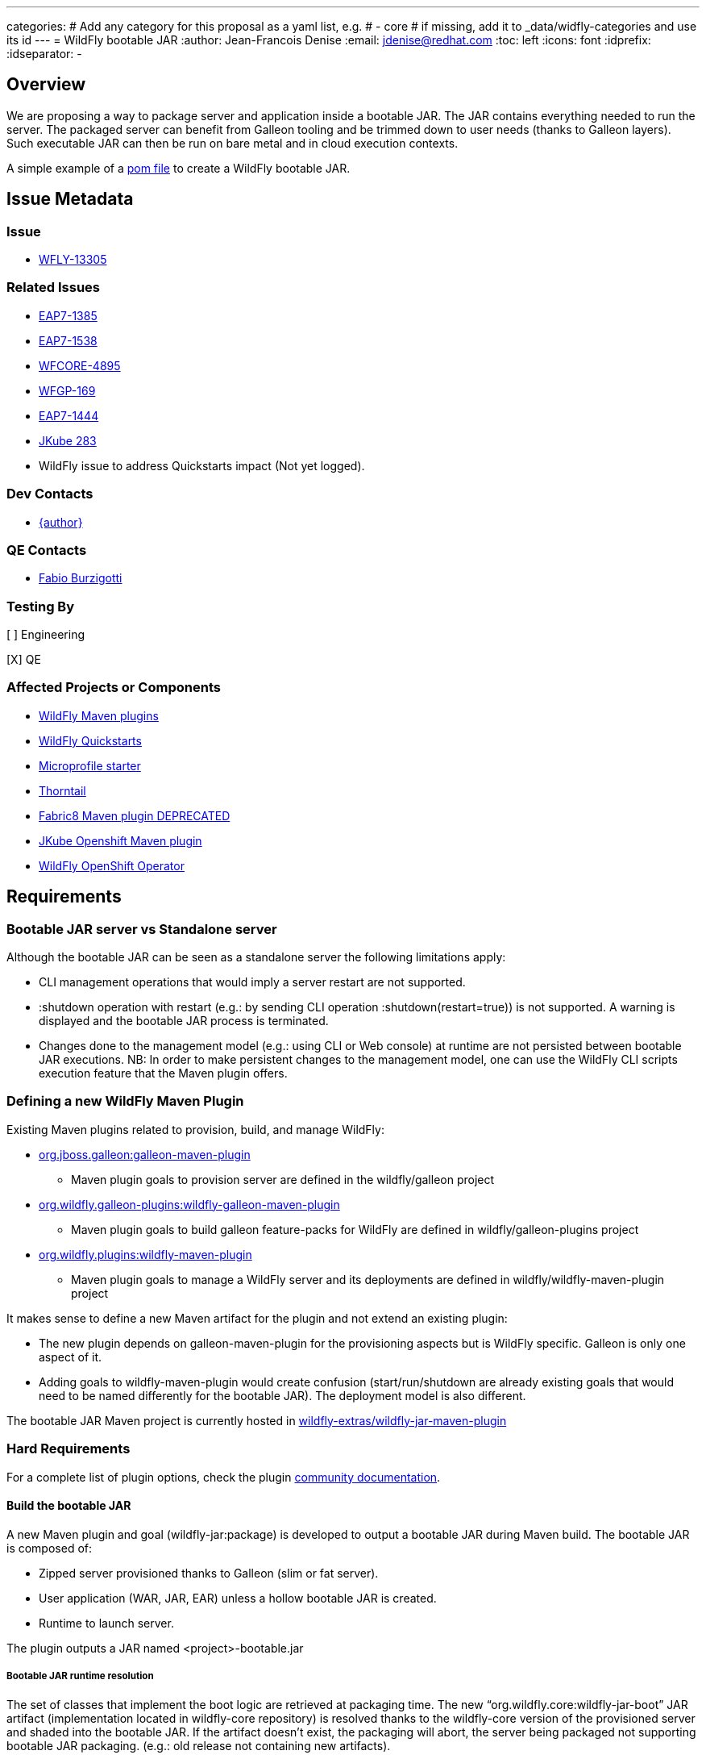 ---
categories:
# Add any category for this proposal as a yaml list, e.g.
# - core
# if missing, add it to _data/widfly-categories and use its id
---
= WildFly bootable JAR
:author:            Jean-Francois Denise
:email:             jdenise@redhat.com
:toc:               left
:icons:             font
:idprefix:
:idseparator:       -

== Overview

We are proposing a way to package server and application inside a bootable JAR. The JAR contains everything needed to run the server.
The packaged server can benefit from Galleon tooling and be trimmed down to user needs (thanks to Galleon layers).
Such executable JAR can then be run on bare metal and in cloud execution contexts.

A simple example of a https://github.com/wildfly-extras/wildfly-jar-maven-plugin/blob/master/examples/jaxrs/pom.xml[pom file] to create a WildFly bootable JAR.

== Issue Metadata

=== Issue

* https://issues.redhat.com/browse/WFLY-13305[WFLY-13305]

=== Related Issues

* https://issues.redhat.com/browse/EAP7-1385[EAP7-1385]

* https://issues.redhat.com/browse/EAP7-1538[EAP7-1538]

* https://issues.redhat.com/browse/WFCORE-4895[WFCORE-4895]

* https://issues.redhat.com/browse/WFGP-169[WFGP-169]

* https://issues.redhat.com/browse/EAP7-1444[EAP7-1444]

* https://github.com/eclipse/jkube/issues/283[JKube 283]

* WildFly issue to address Quickstarts impact (Not yet logged).

=== Dev Contacts

* mailto:{email}[{author}]

=== QE Contacts

* mailto:fburzigo@redhat.com[Fabio Burzigotti]

=== Testing By

[ ] Engineering

[X] QE

=== Affected Projects or Components

* https://github.com/wildfly/wildfly-maven-plugin[WildFly Maven plugins]

* https://github.com/wildfly/quickstart[WildFly Quickstarts]

* https://start.microprofile.io/[Microprofile starter]

* https://thorntail.io/[Thorntail]

* https://github.com/fabric8io/fabric8-maven-plugin[Fabric8 Maven plugin DEPRECATED]

* https://www.eclipse.org/jkube/[JKube Openshift Maven plugin]

* https://github.com/wildfly/wildfly-operator[WildFly OpenShift Operator]

== Requirements

=== Bootable JAR server vs Standalone server

Although the bootable JAR can be seen as a standalone server the following limitations apply:

* CLI management operations that would imply a server restart are not supported.
* :shutdown operation with restart (e.g.: by sending CLI operation :shutdown(restart=true)) is not supported. 
  A warning is displayed and the bootable JAR process is terminated.
* Changes done to the management model (e.g.: using CLI or Web console) at runtime are not persisted between bootable JAR executions. NB: In order to make persistent changes
to the management model, one can use the WildFly CLI scripts execution feature that the Maven plugin offers.

=== Defining a new WildFly Maven Plugin

Existing Maven plugins related to provision, build, and manage WildFly:

* https://github.com/wildfly/galleon[org.jboss.galleon:galleon-maven-plugin]
** Maven plugin goals to provision server are defined in the wildfly/galleon project
* https://github.com/wildfly/galleon-plugins[org.wildfly.galleon-plugins:wildfly-galleon-maven-plugin]
** Maven plugin goals to build galleon feature-packs for WildFly are defined in wildfly/galleon-plugins project
* https://github.com/wildfly/wildfly-maven-plugin[org.wildfly.plugins:wildfly-maven-plugin]
** Maven plugin goals to manage a WildFly server and its deployments are defined in wildfly/wildfly-maven-plugin project

It makes sense to define a new Maven artifact for the plugin and not extend an existing plugin:

* The new plugin depends on galleon-maven-plugin for the provisioning aspects but is WildFly specific. Galleon is only one aspect of it.
* Adding goals to wildfly-maven-plugin would create confusion (start/run/shutdown are already existing goals that would need to be named differently for the bootable JAR). The deployment model is also different.

The bootable JAR Maven project is currently hosted in https://github.com/wildfly-extras/wildfly-jar-maven-plugin[wildfly-extras/wildfly-jar-maven-plugin]

=== Hard Requirements

For a complete list of plugin options, check the plugin https://github.com/wildfly-extras/wildfly-jar-maven-plugin/releases/download/2.0.0.Beta5/index.html[community documentation].

==== Build the bootable JAR

A new Maven plugin and goal (wildfly-jar:package) is developed to output a bootable JAR during Maven build.
The bootable JAR is composed of:

* Zipped server provisioned thanks to Galleon (slim or fat server).
* User application (WAR, JAR, EAR) unless a hollow bootable JAR is created.
* Runtime to launch server.

The plugin outputs a JAR named <project>-bootable.jar

===== Bootable JAR runtime resolution

The set of classes that implement the boot logic are retrieved at packaging time. 
The new “org.wildfly.core:wildfly-jar-boot” JAR artifact (implementation located in wildfly-core repository) 
is resolved thanks to the wildfly-core version of the provisioned server and shaded into the bootable JAR. 
If the artifact doesn’t exist, the packaging will abort, the server being packaged not supporting bootable 
JAR packaging. (e.g.: old release not containing new artifacts).

This artifact is in charge to unzip the server and setup a JBOSS_HOME. Once this is done, 
it setups JBoss module classloader and call into a new JBoss module “org.wildfly.bootable-jar” 
that is in charge of the actual server run.  This new JBoss module implementation located in wildfly-core, 
(“org.wildfly.core:wildfly-jar-runtime” artifact), is expected to be automatically provisioned by Galleon in all cases. 
If the module is not part of the provisioned server (for some un-expected reasons), the server execution aborts.

===== Galleon provisioning

Galleon provisions a server thanks to the WildFly Galleon feature-pack.
Galleon provisioning is operated inside the Maven plugin. There are 2 configuration ways:

* Galleon configuration as Maven plugin configuration items:
** A Galleon feature-pack location that identifies the server and version. This is required if no provisioning.xml file is provided nor feature-packs list.
** A list of feature-packs (if no feature-pack location has been set).
** Optionally, a list of layers to include.
** Optionally, a list of layers to exclude.
* Galleon provisioning.xml file path. By default the plugin checks for the presence of the file <app src>/galleon/provisioning.xml. NB: Maven plugin configuration items (if set) override provisioning.xml file. 
Using the provisioning.xml file, third-parties feature-packs can be combined during the provisioning phase to provision modules, features, content (e.g.: DB drivers).

If no Galleon layers are specified, then a configuration identical to the default _standalone-microprofile.xml_ is provisioned.

====== Galleon layers inclusion and exclusion

The following invalid configurations are detected during Maven plugin execution:

* Including a non existing layer breaks execution of the plugin.
* Including a swapping layer along with its base layer without excluding the swapping counter-part (eg: jaxrs + jpa-distributed without excluding jpa) breaks execution of
the plugin. The plugin attempts to generate the server configuration but fails due to conflicting layers provisioned content.
* Excluding a layer that is not present in the provisioned configuration breaks execution of the plugin. A layer can be not present because it doesn't exist or is not
referenced from the set of provisioned layers.
* Excluding a non optional layer (non optional layers are required layers) breaks execution of the plugin.
* Including and excluding the same layer breaks execution of the plugin.

NB: Including or excluding multiple time the same existing layer is not considered an error. Galleon manages to deal with duplicates. 

===== CLI script execution

In order to have management model changes persisted in the server configuration, the Maven plugin offers a support for CLI script(s) execution. 
The changes made to the management model during build are persisted in the bootable JAR 
(as opposed to changes done to the management model at runtime that are lost after a process restart).
 
When building the bootable JAR, a path to a set of CLI scripts can be provided to update the server configuration packaged in the bootable JAR. The CLI scripts are concatenated and executed once the server is provisioned and deployment copied into it (if any).
Having multiple CLI scripts provides enough flexibility to reuse scripts in different contexts.
The plugin can be configured with a CLI properties file to resolve properties present in CLI scripts. 
This is similar to the _--properties=<properties file>_ option that you can provide to JBoss CLI command line. 
This http://www.mastertheboss.com/jboss-server/jboss-script/using-properties-in-cli-scripts[article] covers the feature.

====== Configuring CLI scripts execution

CLI script files are text files that contain a sequence of WildFly CLI commands. Commands can be CLI defined commands 
(some builtin commands allowing to achieve complex sequence of server operations) and generic management operations to be sent to the server. Some examples can
be found in WildFly administration guide https://docs.wildfly.org/20/Admin_Guide.html#CLI_Recipes[CLI recipes chapter].

In the context of Bootable JAR, the script does not need to contain commands to connect to the server or start an embedded server. 
The Maven plugin handles that for you by starting an embedded server for each group of scripts.

The plugin allows you to execute multiple groups of scripts with different CLI contexts. 
A group of scripts and its configuration are defined in a ```cli-session``` composed of:

* ```<script-files>```: the list of paths to script files .
* ```properties-file```: (optional) a path to a properties file that contains java properties that scripts can reference (using the syntax ```${my.prop}```). 
For example, a command that sets the public inet-address to the value of ```all.addresses``` system property looks like: ```/interface=public:write-attribute(name=inet-address,value=${all.addresses})```
* ```resolve-expressions```: (optional) a boolean indicating if system properties or 
expressions are resolved before sending the operation requests to the server. Value is ```true``` by default.

All scripts present in a ```cli-session``` are executed within a single CLI execution. An embedded server is started for each defined ```cli-session```.

NB: The scripts are executed in the order they are defined in the plugin configuration. 

CLI configuration example:
```
<cli-sessions>
  <cli-session>
    <script-files>
        <script>../scripts/script1.cli</script>
    </script-files>
    <!-- We want the env variables to be resolved during server execution -->
    <resolve-expressions>false</resolve-expressions>
  </cli-session>
  <cli-session>
    <script-files>
        <script>../scripts/script2.cli</script>
    </script-files>
    <properties-file>../scripts/cli.properties</properties-file>
    <!-- We want the properties to be resolved during CLI execution (not actually needed, this is the default behavior) -->
    <resolve-expressions>true</resolve-expressions>
  </cli-session>
</cli-sessions>
```

===== User application

The WAR or JAR main artifact the Maven project is building is deployed and zipped along with the server. 
The plugin option context-root=true|false (true by default) allows to rename the war file to ROOT.war 
(doesn’t apply to other packaging types). 

NB: Application deployment doesn't rely on the deployment scanner. The scanner is not required, it is even suggested to exclude it, useless in a bootable JAR context.
For an example of how to exclude the _deployment-scanner_ Galleon layer, you can check https://github.com/wildfly-extras/wildfly-jar-maven-plugin/blob/master/examples/jaxrs/pom.xml#L35[this example]

In case the bootable is an “hollow JAR”, no deployment is present in the JAR.

===== Hollow JAR

No WAR/JAR/EAR file is copied into the server deployments. This is controlled by a plugin option.
The hollow JAR doesn’t require the deployment-scanner to be provisioned in order for the deployment to be taken into account by the runtime.
At runtime, if the option ```--deployment=<deployment>``` is passed, the deployment artifact is copied to content dir and the xml configuration is updated with the deployment. 
As an alternative, WildFly CLI can be used to deploy an application inside an hollow jar.
 
==== Logging

===== Log manager

The bootable JAR depends on JBoss log manager. Logging is configured thanks to the logging subsystem.

===== Boot Logging configuration

During packaging the maven plugin generates a logging.properties file that reflects the server logging configuration.

When WildFly server starts, in order to have JBoss logging enabled and configured before 
the logging subsystem is initialized, WildFly relies on a logging.properties file that configures JBoss logging.
WildFly distribution contains a default logging.properties. In a bootable JAR context, 
we could have CLI scripts that tune the logging subsystem. So at boot, if the 
logging.properties file was the WildFly distribution default one, the logging subsystem changes done by CLI scripts 
would be not taken into account before the logging subsystem is initialized. 
By generating a logging.properties from the logging subsystem, we capture the logging subsystem configuration. 
At boot, JBoss logging uses this file so it is configured in an identical way as the logging subsystem.

NB: The logging subsystem defaults come from the "logging" Galleon layer (that contains a configuration identical to WildFly default xml configurations).
If no logging subsystem is present in the server configuration (so no Galleon logging layer provisioned), we rely on the default loging.properties file.

IMPORTANT: Using a log4j appender as a `custom-handler` in the logging subsystem is not supported with the bootable JAR.
           This only applies to custom handlers defined on the root of the logging subsystem. Logging profiles and
           log4j configuration files located in your deployment will still work as expected.

You can workaround this by supplying your own `logging.properties` and defining the path in the `boot-logging-config` maven plugin's configuration property. The 
wildfly-jar-maven plugin log4j example contains such a workaround.

==== Execute the bootable JAR

This is done thanks to the command: 

```
java -jar <JAR name>.jar [arguments]
```

The detailed execution steps are:

* Unzip the server to a directory
* Handle arguments
* Start the server
* Wait for server end 

Alternatively the Maven plugin can be used to run/shutdown the server from Maven wildfly-jar:run|start|shutdown.

==== Configure the Bootable JAR at runtime

The bootable JAR fully relies on the server configuration capabilities. It is not expected to define a new way to configure the server.
The arguments passed to the bootable JAR are composed of bootable specific arguments and server arguments.

Calling  java <JVM and system properties> -jar <bootable JAR name>.jar --help dumps the available arguments.

==== SecurityManager

The bootable JAR can activate the WildFlySecurityManager for the running application server if the `-secmgr` command line argument is 
added when starting the server.

Permissions to be assigned to deployments should either be added to the `security-manager` subsystem or to a `META-INF/permissions.xml` 
within the deployment with the latter being preferred.  For either of these approaches to be available the server must be provisioned with the 
`security-manager` layer present.


==== Security

Examples and documentation should be using Elytron security where required and not 
the legacy security subsystem or legacy security realms as both of these are deprecated for removal in a future release.


==== Shutting down the Bootable JAR

The bootable JAR process can be shutdown in the following ways:

* Signal handling
* :shutdown management operation with the following limitations:
** The restart option is not supported and would be ignored by the server. The process will exit in all cases.


==== Read Only standalone.xml

The changes made to the management model are not reflected in the standalone.xml file. 
Having the configuration file to reflect runtime changes is not needed, as already described, changes done to the management model are lost after a restart.
To make the configuration file read-only, the server is internally started with --read-only-server-config=standalone.xml. 

==== Arguments handling

Arguments specific to bootable JAR:

|===
|Option |Description
|--help
|Display help then exit

|--deployment=<path to WAR/JAR/EAR file or exploded deployment directory>
|Application to install in the hollow JAR. Adding a deployment to an bootable JAR already containing a deployment is invalid.

|--display-galleon-config
|Display the content of the Galleon configuration used to build this bootable JAR.

|--install-dir=<path to directory to install server in>
|By default a new TEMP directory is created. TEMP directory location is controlled by the Java VM (call to ```Files.createTempDirectory```).

|-secmgr
|Activate and install the `WildFlySecurityManager`.
|===

Server arguments:

|===
|Option |Description
|-b[interface]=<value>
|Set system property jboss.bind.address.<interface> to the given value

|-b=<value>
|Set system property jboss.bind.address to the given value

|-D<name>[=<value>] 
|Set a system property. The system properties are set by the server. They are not set by the bootable JAR JVM.

|-u=<value>
|Set system property jboss.default.multicast.address to the given value.

|--version
|Print version and exit.

|-S<name>[=value]
|Set a security property

|--properties=<url>
|Load system properties for the given url
|===

==== Developer experience

Having to rebuild a server and package a bootable JAR for each code change is not a valid approach. 
The plugin should offer a development mode allowing to make development using bootable JAR an efficient task. 
We are defining here a workflow that leverages the hollow JAR packaging and server deployment scanner capabilities.

===== Dev mode

* A dev server is an hollow server scanning the directory target/deployments.
* A dev app is the primary artifact copied to the target/deployments dir.

The plugin attempts to force the provisioning of the deployment scanner in dev mode:

* If deployment-scanner is excluded, remove it from exclusion. A warning message is displayed advertising that the provisioning of the deployment-scanner is enforced.
* Add the deployment-scanner layer to the set of layers. An info message is displayed advertising that the deployment-scanner is provisioned.
* If a provisioning.xml file is set (and no layers override it), a warning is displayed advertising that we can’t enforce the presence of the deployment-scanner.
* If the deployment-scanner is not in the config, the CLI operation will abort the plugin execution and log an error message.

===== Workflow examples

Description of the 2 workflows (with and without dev mode). These examples could be designed differently according to the content of the pom file.

Nominal mode, full repackaging of the server done for each rebuild, server restarted after each rebuild (not viable):

* mvn package ⇒ full repackaging
* mvn wildfly-jar:run
* (kill synchronous execution).
* User make changes
* mvn package ⇒ full repackaging
* ...

Dev mode, server built/started once, app automatically re-deployed.

* mvn wildfly-jar:dev ⇒ hollow server built and started
* mvn package -Ddev ⇒ Fast, no packaging, app copied to deployments dir. Application automatically deployed.
* User make changes
* mvn package -Ddev ⇒ Fast, no packaging, app copied to deployments dir. Application automatically re-deployed.
* ...
* mvn wildfly-jar:shutdown
* User is fine with his changes, he can do the server+app packaging: mvn package

NB: This workflow doesn’t require support in IDE, it is 100% Maven. It could be optimized with IDE plugin (e.g.: netbeans plugin to track static 
files and avoid to re-package in this case).


==== Cloud context

The plugin allows to generate a bootable JAR usable in various Cloud execution contexts: custom container, Google JIB, JKube, Java s2i build.

As an example, s2i binary build of the https://github.com/wildfly-extras/wildfly-jar-maven-plugin/blob/master/examples/microprofile-config/README.adoc[microprofile-config example] is provided. 


===== Configuring the Maven plugin for Cloud environment

The Maven plugin configuration item ```<cloud></cloud>``` allows to build a bootable JAR for cloud environment. By default the server is configured to run inside an OpenShift context.
Set the cloud child element ```<type>openshift|kubernetes</type>``` to select the targeted cloud platform.

The sever configuration is updated in order to properly operate in a cloud environment:

* If no Galleon layers are provisioned, the provisioned configuration is ```standalone-microprofile-ha.xml``` instead of ```standalone-microprofile.xml```.
* The ```microprofile-health``` and ```core-tools``` (that contains WildFly CLI) galleon layers are provisioned. They are required for the  OpenShift probes and WildFly OpenShift operator to properly operate.
* The public and private inet addresses are bound to the value of the ```HOSTNAME``` environment variable if defined (defined in OpenShift PODS). If HOSTNAME is not defined, 127.0.0.1 is used.
* The management inet address is bound to the 0.0.0.0 inet address allowing for local (required by WildFly CLI) and remote access (required by OpenShift readiness and liveness probes).
* The console is disabled on the management http-interface.
* The transaction subsystem id is set to the value of ```jboss.node.name```.
* The ```jboss.node.name``` system propery, if not set, is set to the value of ```HOSTNAME``` environment variable if defined (defined in OpenShift PODS). If HOSTNAME is not set 
and jboss.node.name is not set, jboss.node.name is not set. The node name value is truncated to a max of 23 characters in order for the transaction subsystem to properly operate. The last 23 characters are kept in order to avoid conflicts.
* The server logs are printed in the console.
* jgroups subsystem is configured to use kubernetes.KUBE_PING jgroups protocol for both tcp (default stack) and udp. PING and MPING protocols are removed.
* It is possible to configure jgroups to use un-encrypted password authentication. Set the ```<cloud>``` child element ```<enable-jgroups-password>true|false</enable-jgroups-password>``` to enable authentication. 
NB: When authentication is enabled, the environment variable ```JGROUPS_CLUSTER_PASSWORD``` must be set otherwise the server will fail to start (the password expression being un-resolved).

Some examples:

Configure for OpenShift execution:

```
<cloud/>
```

Configure for OpenShift execution with jgroups authentication enabled:

```
<cloud>
  <enable-jgroups-password>true</enable-jgroups-password>
</cloud>
```
Configure for kubernetes execution:

```
<cloud>
  <type>kubernetes</type>
</cloud>
```

===== WildFly OpenShift operator

The WildFly OpenShift operator can be used to manage deployments based on image containing a WildFly bootable JAR.
At boot time, the WildFly bootable JAR dumps in the file ```/opt/jboss/container/wildfly-bootable-jar/install-dir``` its installation path.
This information is required by the WildFly OpenShift operator to retrieve transaction logs and call into WildFly CLI.

===== JKube Maven plugin

The JKube Maven Plugin (version 1.0.0-rc-1 for now) has been evolved with a generator that recognizes the bootable JAR maven plugin.
An https://github.com/eclipse/jkube/tree/v1.0.0-rc-1/quickstarts/maven/wildfly-jar[example] of Bootable JAR Maven plugin and JKube Maven Plugin to deploy
application on OpenShift and Kubernetes. More information on the JKube Maven plugins can be found in JKube https://www.eclipse.org/jkube/docs/[documentation] 

=== Nice-to-Have Requirements

* Add the ability to copy content in the server during build. That is a common requirement (e.g.: auth properties files).
* Ability to generate a runtime Maven repository in order to resolve the server artifacts from Maven local cache. 
Huge benefit in term of JAR size and boot time (4/5 time faster, around 160ms to start vs 700 ms). 
Specifically in a docker/openshift context, relying on slim server + Maven repository speeds up startup without impacting image size.
Eg: java -Dmaven.repo.local=/maven-repo -jar myapp-bootable.jar


=== Non-Requirements

* Offer a new way to configure the server (e.g.: Thorntail yaml file).
* Package a custom standalone XML file. Standalone XML file is generated during build by the Maven plugin and can't be replaced. 
* Usage of a different log manager than JBoss log manager is out of scope.
* No domain support.
* Auto-detection of Galleon layers based on user application is out of scope.

== Implementation Plan

* Evolve wildfly-core with a runtime to boot the bootable JAR.
* Develop new Maven plugin.

== Test Plan

* Maven plugin https://github.com/wildfly-extras/wildfly-jar-maven-plugin/tree/master/tests[tests] (in plugin repo)
* Bootable runtime https://github.com/wildfly/wildfly-core/tree/master/bootable-jar/runtime/src/test/java/org/wildfly/core/jar/runtime[tests] (in wildfly-core repo)
* Wildfly-core https://github.com/wildfly/wildfly-core/blob/master/testsuite/pom.xml#L425[tests] (in wildfly-core repo). 
Run existing tests (when applicable) against bootable JAR using the _-Dts.bootable_ maven profile: ```cd <wildfly repo>/testsuite; mvn clean install -Dts.bootable```

== Community Documentation

* https://github.com/wildfly-extras/wildfly-jar-maven-plugin/releases/download/2.0.0.Beta5/index.html[Maven plugin documentation]

In order to build the documentation from the 2.0.0.Beta5 release:

* git clone  https://github.com/wildfly-extras/wildfly-jar-maven-plugin
* git fetch --tags
* git checkout 2.0.0.Beta5
* cd docs
* mvn clean install

=> docs is generated in target/generated-docs/index.html. This is an aggregation of the intro part and Maven plugin goals.


* https://docs.wildfly.org/20/Admin_Guide.html#defined-galleon-layers[Usable Galleon layers]

== Release Note Content

WildFly can now be packaged as a bootable JAR that one can run with a simple command such as "java -jar myapplication-bootable.jar".
This is operated from the "org.wildfly.plugins:wildfly-jar-maven-plugin" Maven plugin that packages your application along with a WildFly server (trimmed with Galleon).
